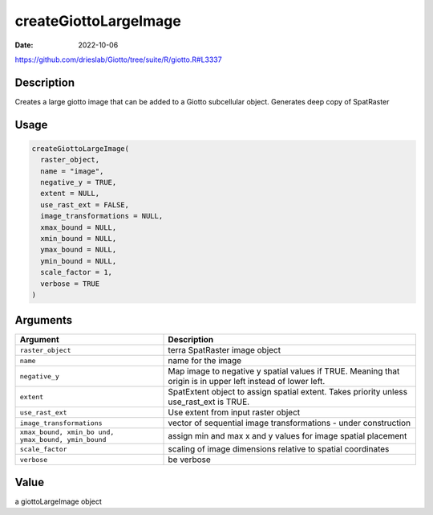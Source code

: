 ======================
createGiottoLargeImage
======================

:Date: 2022-10-06

https://github.com/drieslab/Giotto/tree/suite/R/giotto.R#L3337

Description
===========

Creates a large giotto image that can be added to a Giotto subcellular
object. Generates deep copy of SpatRaster

Usage
=====

.. code:: r

   createGiottoLargeImage(
     raster_object,
     name = "image",
     negative_y = TRUE,
     extent = NULL,
     use_rast_ext = FALSE,
     image_transformations = NULL,
     xmax_bound = NULL,
     xmin_bound = NULL,
     ymax_bound = NULL,
     ymin_bound = NULL,
     scale_factor = 1,
     verbose = TRUE
   )

Arguments
=========

+-------------------------------+--------------------------------------+
| Argument                      | Description                          |
+===============================+======================================+
| ``raster_object``             | terra SpatRaster image object        |
+-------------------------------+--------------------------------------+
| ``name``                      | name for the image                   |
+-------------------------------+--------------------------------------+
| ``negative_y``                | Map image to negative y spatial      |
|                               | values if TRUE. Meaning that origin  |
|                               | is in upper left instead of lower    |
|                               | left.                                |
+-------------------------------+--------------------------------------+
| ``extent``                    | SpatExtent object to assign spatial  |
|                               | extent. Takes priority unless        |
|                               | use_rast_ext is TRUE.                |
+-------------------------------+--------------------------------------+
| ``use_rast_ext``              | Use extent from input raster object  |
+-------------------------------+--------------------------------------+
| ``image_transformations``     | vector of sequential image           |
|                               | transformations - under construction |
+-------------------------------+--------------------------------------+
| ``xmax_bound, xmin_bo         | assign min and max x and y values    |
| und, ymax_bound, ymin_bound`` | for image spatial placement          |
+-------------------------------+--------------------------------------+
| ``scale_factor``              | scaling of image dimensions relative |
|                               | to spatial coordinates               |
+-------------------------------+--------------------------------------+
| ``verbose``                   | be verbose                           |
+-------------------------------+--------------------------------------+

Value
=====

a giottoLargeImage object
